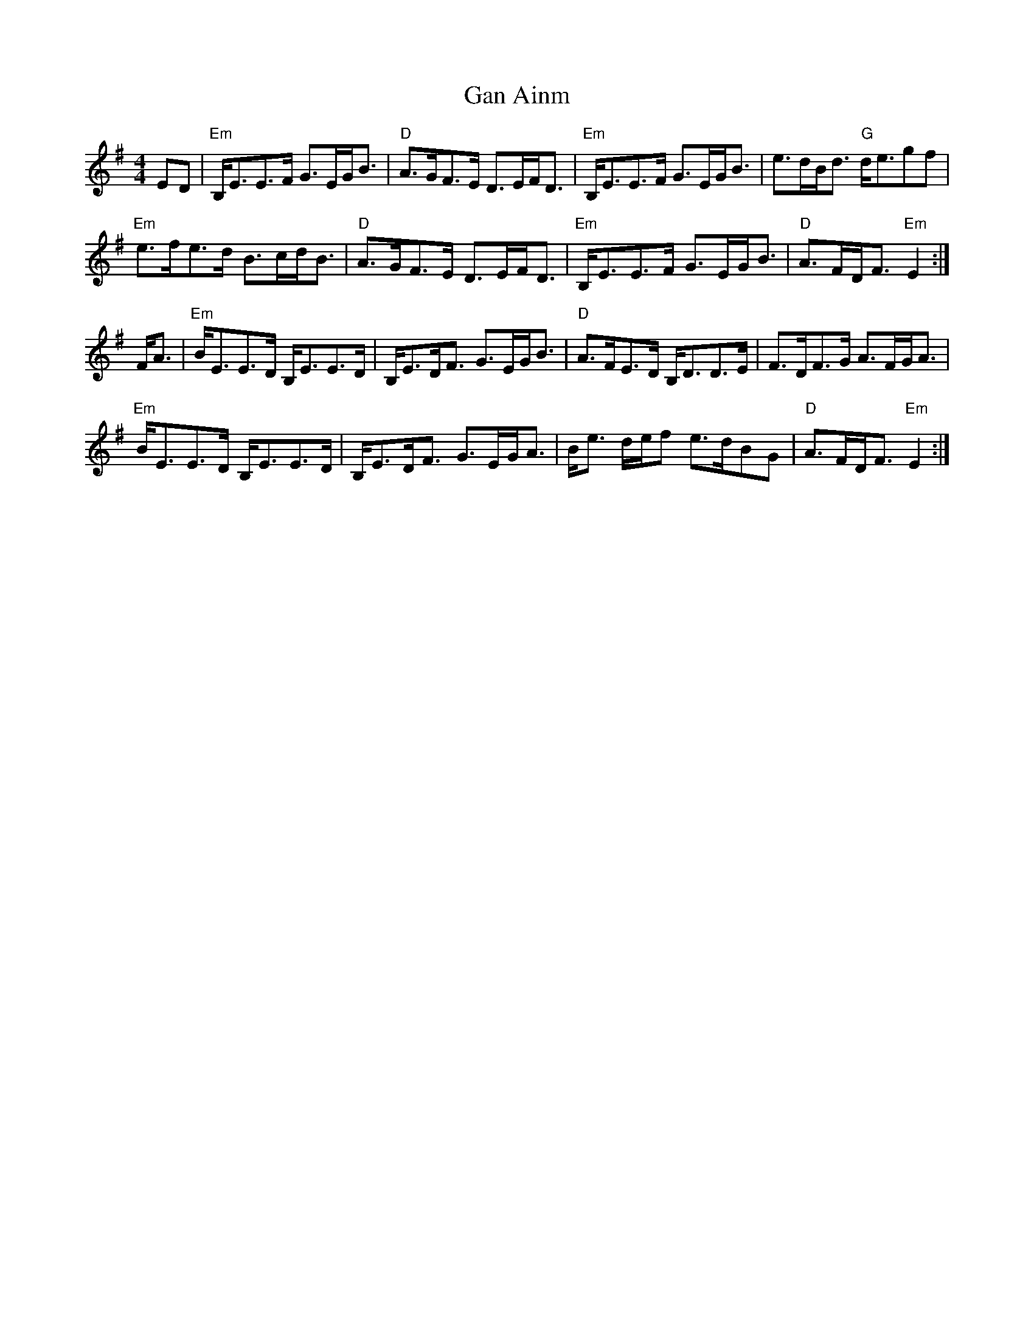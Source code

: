 X:1
T:Gan Ainm
Z: Jack Campin tradtunes 2004-5-28
M:4/4
L:1/8
K:E Minor
ED |"Em"B,<EE>F G>E`G<B|"D"A>G`F>E D>EF<D|"Em"B,<EE>F   G>E`G<B|   e>dB<d "G" d<egf |
    "Em"e>f`e>d B>c`d<B|"D"A>G`F>E D>EF<D|"Em"B,<EE>F   G>E`G<B|"D"A>FD<F "Em"E2   :|
F<A|"Em"B<E`E>D B,<EE>D|   B,<ED<F G>EG<B|"D" A>F`E>D   B,<DD>E|   F>DF>G     A>FG<A|
    "Em"B<E`E>D B,<EE>D|   B,<ED<F G>EG<A|    B<e d/e/f e>d`BG |"D"A>FD<F "Em"E2   :|
